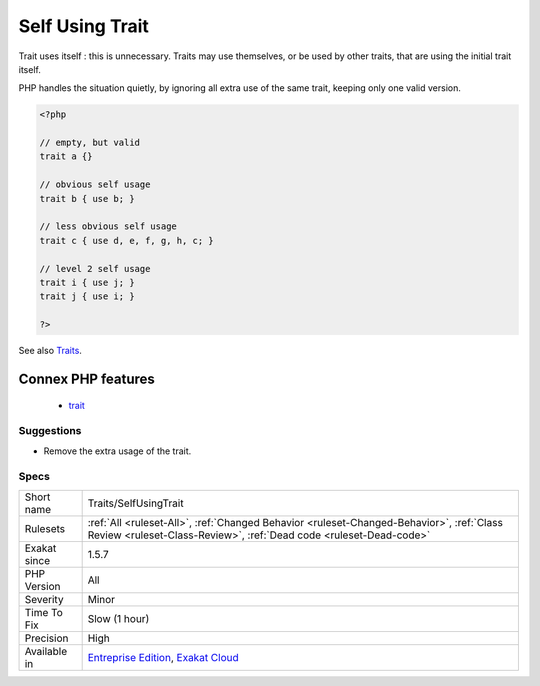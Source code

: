 .. _traits-selfusingtrait:

.. _self-using-trait:

Self Using Trait
++++++++++++++++

.. meta::
	:description:
		Self Using Trait: Trait uses itself : this is unnecessary.
	:twitter:card: summary_large_image
	:twitter:site: @exakat
	:twitter:title: Self Using Trait
	:twitter:description: Self Using Trait: Trait uses itself : this is unnecessary
	:twitter:creator: @exakat
	:twitter:image:src: https://www.exakat.io/wp-content/uploads/2020/06/logo-exakat.png
	:og:image: https://www.exakat.io/wp-content/uploads/2020/06/logo-exakat.png
	:og:title: Self Using Trait
	:og:type: article
	:og:description: Trait uses itself : this is unnecessary
	:og:url: https://php-tips.readthedocs.io/en/latest/tips/Traits/SelfUsingTrait.html
	:og:locale: en
Trait uses itself : this is unnecessary. Traits may use themselves, or be used by other traits, that are using the initial trait itself. 

PHP handles the situation quietly, by ignoring all extra use of the same trait, keeping only one valid version.

.. code-block:: php
   
   <?php
   
   // empty, but valid
   trait a {} 
   
   // obvious self usage
   trait b { use b; }
   
   // less obvious self usage
   trait c { use d, e, f, g, h, c; }
   
   // level 2 self usage
   trait i { use j; }
   trait j { use i; }
   
   ?>

See also `Traits <https://www.php.net/manual/en/language.oop5.traits.php>`_.

Connex PHP features
-------------------

  + `trait <https://php-dictionary.readthedocs.io/en/latest/dictionary/trait.ini.html>`_


Suggestions
___________

* Remove the extra usage of the trait.




Specs
_____

+--------------+----------------------------------------------------------------------------------------------------------------------------------------------------------------+
| Short name   | Traits/SelfUsingTrait                                                                                                                                          |
+--------------+----------------------------------------------------------------------------------------------------------------------------------------------------------------+
| Rulesets     | :ref:`All <ruleset-All>`, :ref:`Changed Behavior <ruleset-Changed-Behavior>`, :ref:`Class Review <ruleset-Class-Review>`, :ref:`Dead code <ruleset-Dead-code>` |
+--------------+----------------------------------------------------------------------------------------------------------------------------------------------------------------+
| Exakat since | 1.5.7                                                                                                                                                          |
+--------------+----------------------------------------------------------------------------------------------------------------------------------------------------------------+
| PHP Version  | All                                                                                                                                                            |
+--------------+----------------------------------------------------------------------------------------------------------------------------------------------------------------+
| Severity     | Minor                                                                                                                                                          |
+--------------+----------------------------------------------------------------------------------------------------------------------------------------------------------------+
| Time To Fix  | Slow (1 hour)                                                                                                                                                  |
+--------------+----------------------------------------------------------------------------------------------------------------------------------------------------------------+
| Precision    | High                                                                                                                                                           |
+--------------+----------------------------------------------------------------------------------------------------------------------------------------------------------------+
| Available in | `Entreprise Edition <https://www.exakat.io/entreprise-edition>`_, `Exakat Cloud <https://www.exakat.io/exakat-cloud/>`_                                        |
+--------------+----------------------------------------------------------------------------------------------------------------------------------------------------------------+


